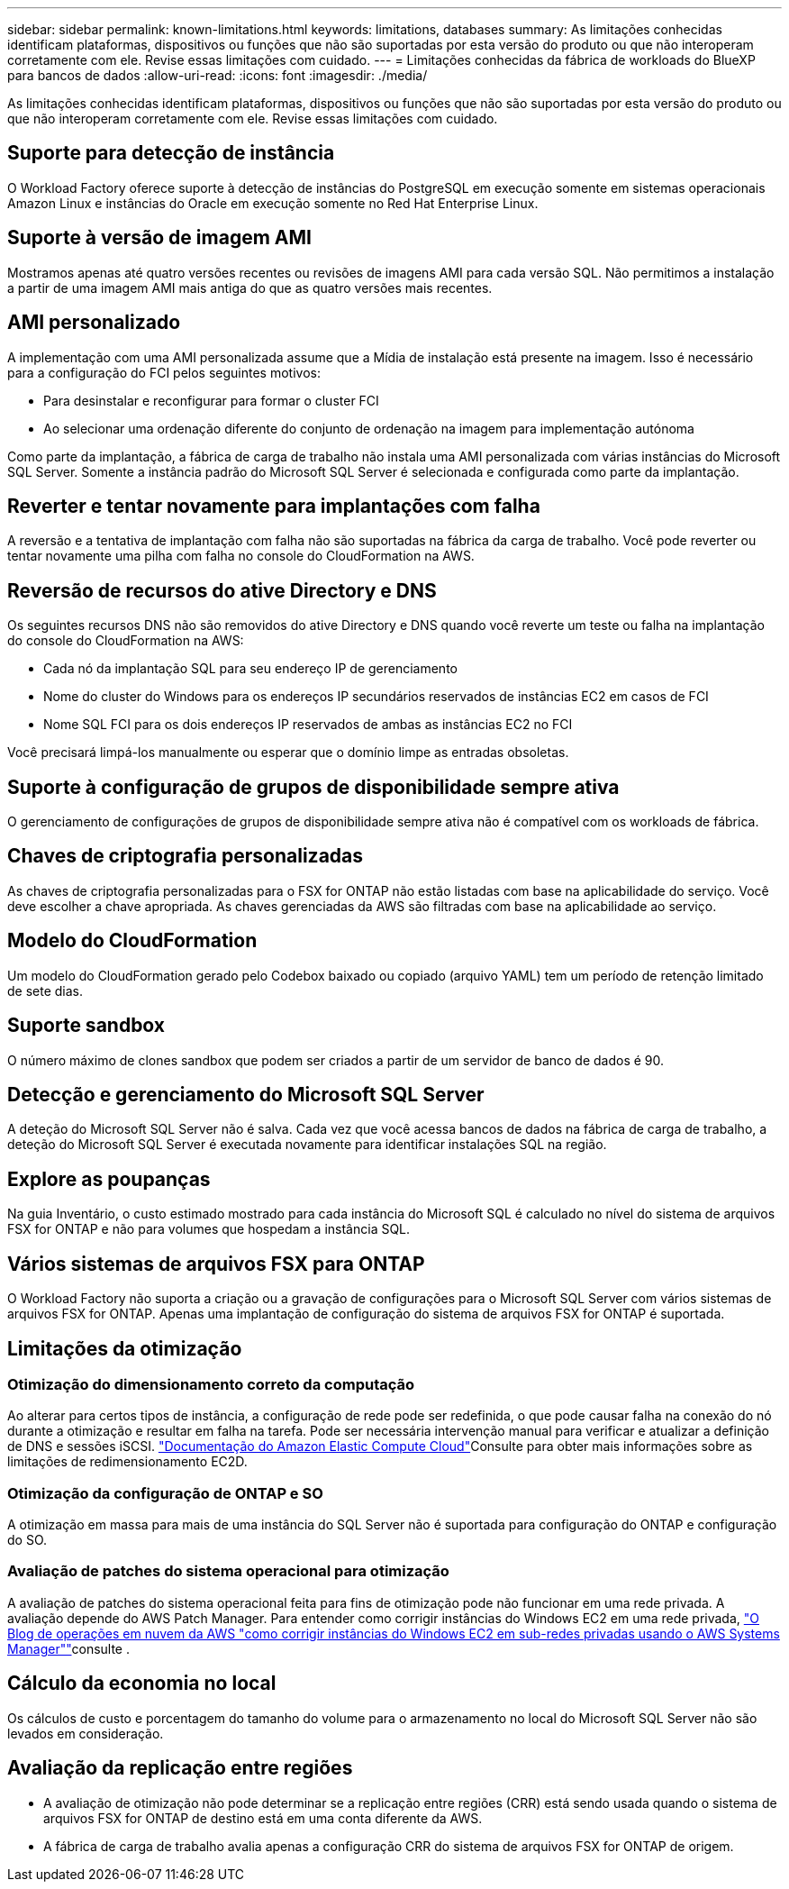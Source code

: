---
sidebar: sidebar 
permalink: known-limitations.html 
keywords: limitations, databases 
summary: As limitações conhecidas identificam plataformas, dispositivos ou funções que não são suportadas por esta versão do produto ou que não interoperam corretamente com ele. Revise essas limitações com cuidado. 
---
= Limitações conhecidas da fábrica de workloads do BlueXP  para bancos de dados
:allow-uri-read: 
:icons: font
:imagesdir: ./media/


[role="lead"]
As limitações conhecidas identificam plataformas, dispositivos ou funções que não são suportadas por esta versão do produto ou que não interoperam corretamente com ele. Revise essas limitações com cuidado.



== Suporte para detecção de instância

O Workload Factory oferece suporte à detecção de instâncias do PostgreSQL em execução somente em sistemas operacionais Amazon Linux e instâncias do Oracle em execução somente no Red Hat Enterprise Linux.



== Suporte à versão de imagem AMI

Mostramos apenas até quatro versões recentes ou revisões de imagens AMI para cada versão SQL. Não permitimos a instalação a partir de uma imagem AMI mais antiga do que as quatro versões mais recentes.



== AMI personalizado

A implementação com uma AMI personalizada assume que a Mídia de instalação está presente na imagem. Isso é necessário para a configuração do FCI pelos seguintes motivos:

* Para desinstalar e reconfigurar para formar o cluster FCI
* Ao selecionar uma ordenação diferente do conjunto de ordenação na imagem para implementação autónoma


Como parte da implantação, a fábrica de carga de trabalho não instala uma AMI personalizada com várias instâncias do Microsoft SQL Server. Somente a instância padrão do Microsoft SQL Server é selecionada e configurada como parte da implantação.



== Reverter e tentar novamente para implantações com falha

A reversão e a tentativa de implantação com falha não são suportadas na fábrica da carga de trabalho. Você pode reverter ou tentar novamente uma pilha com falha no console do CloudFormation na AWS.



== Reversão de recursos do ative Directory e DNS

Os seguintes recursos DNS não são removidos do ative Directory e DNS quando você reverte um teste ou falha na implantação do console do CloudFormation na AWS:

* Cada nó da implantação SQL para seu endereço IP de gerenciamento
* Nome do cluster do Windows para os endereços IP secundários reservados de instâncias EC2 em casos de FCI
* Nome SQL FCI para os dois endereços IP reservados de ambas as instâncias EC2 no FCI


Você precisará limpá-los manualmente ou esperar que o domínio limpe as entradas obsoletas.



== Suporte à configuração de grupos de disponibilidade sempre ativa

O gerenciamento de configurações de grupos de disponibilidade sempre ativa não é compatível com os workloads de fábrica.



== Chaves de criptografia personalizadas

As chaves de criptografia personalizadas para o FSX for ONTAP não estão listadas com base na aplicabilidade do serviço. Você deve escolher a chave apropriada. As chaves gerenciadas da AWS são filtradas com base na aplicabilidade ao serviço.



== Modelo do CloudFormation

Um modelo do CloudFormation gerado pelo Codebox baixado ou copiado (arquivo YAML) tem um período de retenção limitado de sete dias.



== Suporte sandbox

O número máximo de clones sandbox que podem ser criados a partir de um servidor de banco de dados é 90.



== Detecção e gerenciamento do Microsoft SQL Server

A deteção do Microsoft SQL Server não é salva. Cada vez que você acessa bancos de dados na fábrica de carga de trabalho, a deteção do Microsoft SQL Server é executada novamente para identificar instalações SQL na região.



== Explore as poupanças

Na guia Inventário, o custo estimado mostrado para cada instância do Microsoft SQL é calculado no nível do sistema de arquivos FSX for ONTAP e não para volumes que hospedam a instância SQL.



== Vários sistemas de arquivos FSX para ONTAP

O Workload Factory não suporta a criação ou a gravação de configurações para o Microsoft SQL Server com vários sistemas de arquivos FSX for ONTAP. Apenas uma implantação de configuração do sistema de arquivos FSX for ONTAP é suportada.



== Limitações da otimização



=== Otimização do dimensionamento correto da computação

Ao alterar para certos tipos de instância, a configuração de rede pode ser redefinida, o que pode causar falha na conexão do nó durante a otimização e resultar em falha na tarefa. Pode ser necessária intervenção manual para verificar e atualizar a definição de DNS e sessões iSCSI. link:https://docs.aws.amazon.com/AWSEC2/latest/UserGuide/resize-limitations.html["Documentação do Amazon Elastic Compute Cloud"^]Consulte para obter mais informações sobre as limitações de redimensionamento EC2D.



=== Otimização da configuração de ONTAP e SO

A otimização em massa para mais de uma instância do SQL Server não é suportada para configuração do ONTAP e configuração do SO.



=== Avaliação de patches do sistema operacional para otimização

A avaliação de patches do sistema operacional feita para fins de otimização pode não funcionar em uma rede privada. A avaliação depende do AWS Patch Manager. Para entender como corrigir instâncias do Windows EC2 em uma rede privada, link:https://aws.amazon.com/blogs/mt/how-to-patch-windows-ec2-instances-in-private-subnets-using-aws-systems-manager/["O Blog de operações em nuvem da AWS "como corrigir instâncias do Windows EC2 em sub-redes privadas usando o AWS Systems Manager""^]consulte .



== Cálculo da economia no local

Os cálculos de custo e porcentagem do tamanho do volume para o armazenamento no local do Microsoft SQL Server não são levados em consideração.



== Avaliação da replicação entre regiões

* A avaliação de otimização não pode determinar se a replicação entre regiões (CRR) está sendo usada quando o sistema de arquivos FSX for ONTAP de destino está em uma conta diferente da AWS.
* A fábrica de carga de trabalho avalia apenas a configuração CRR do sistema de arquivos FSX for ONTAP de origem.

